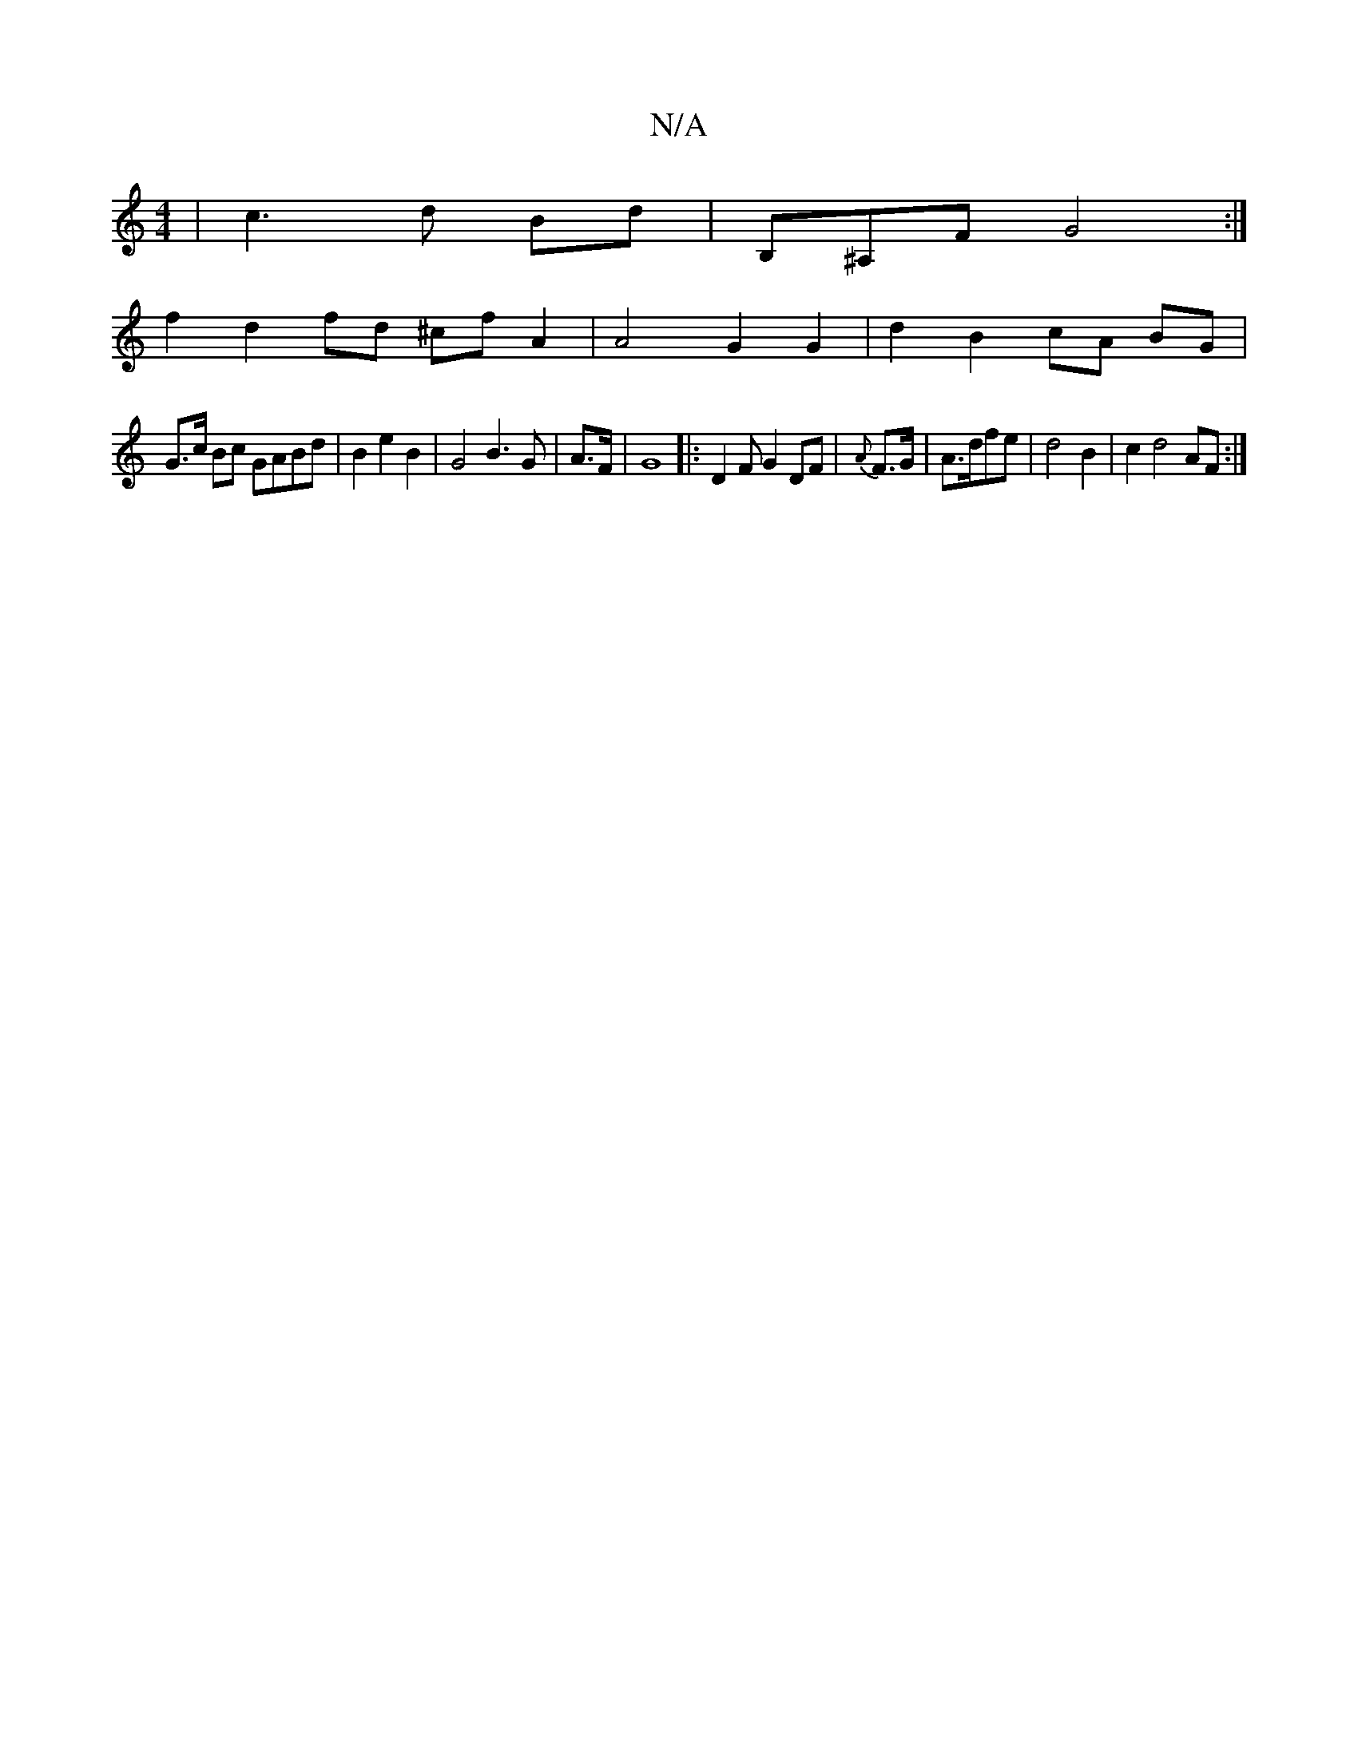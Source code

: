 X:1
T:N/A
M:4/4
R:N/A
K:Cmajor
-|c3d Bd | B,^A,F G4 :|
f2d2fd ^cf A2 | A4 G2 G2 | d2 B2 cA BG|
G>c Bc GABd|B2e2B2|G4B3G|A>F|G8|: D2 F G2 DF|{A}F>G |A>dfe |d4 B2 |c2 d4 AF :|

|:G2 : d4 c2 |d4 e2 | dd cB/A/ B/A/B/A/ |Bc de fe|d/e/g/